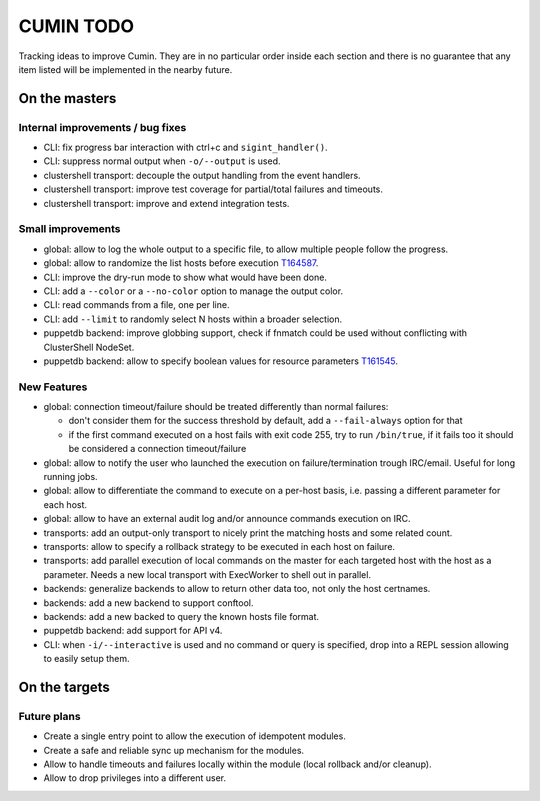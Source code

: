 ##########
CUMIN TODO
##########

Tracking ideas to improve Cumin. They are in no particular order inside each section and there is no guarantee that
any item listed will be implemented in the nearby future.

On the masters
==============

Internal improvements / bug fixes
---------------------------------

* CLI: fix progress bar interaction with ctrl+c and ``sigint_handler()``.
* CLI: suppress normal output when ``-o/--output`` is used.
* clustershell transport: decouple the output handling from the event handlers.
* clustershell transport: improve test coverage for partial/total failures and timeouts.
* clustershell transport: improve and extend integration tests.

Small improvements
------------------

* global: allow to log the whole output to a specific file, to allow multiple people follow the progress.
* global: allow to randomize the list hosts before execution `T164587`_.
* CLI: improve the dry-run mode to show what would have been done.
* CLI: add a ``--color`` or a ``--no-color`` option to manage the output color.
* CLI: read commands from a file, one per line.
* CLI: add ``--limit`` to randomly select N hosts within a broader selection.
* puppetdb backend: improve globbing support, check if fnmatch could be used without conflicting with ClusterShell
  NodeSet.
* puppetdb backend: allow to specify boolean values for resource parameters `T161545`_.

New Features
------------

* global: connection timeout/failure should be treated differently than normal failures:

  * don't consider them for the success threshold by default, add a ``--fail-always`` option for that
  * if the first command executed on a host fails with exit code 255, try to run ``/bin/true``, if it fails too it
    should be considered a connection timeout/failure

* global: allow to notify the user who launched the execution on failure/termination trough IRC/email. Useful for long
  running jobs.
* global: allow to differentiate the command to execute on a per-host basis, i.e. passing a different parameter for
  each host.
* global: allow to have an external audit log and/or announce commands execution on IRC.
* transports: add an output-only transport to nicely print the matching hosts and some related count.
* transports: allow to specify a rollback strategy to be executed in each host on failure.
* transports: add parallel execution of local commands on the master for each targeted host with the host as a
  parameter. Needs a new local transport with ExecWorker to shell out in parallel.
* backends: generalize backends to allow to return other data too, not only the host certnames.
* backends: add a new backend to support conftool.
* backends: add a new backed to query the known hosts file format.
* puppetdb backend: add support for API v4.
* CLI: when ``-i/--interactive`` is used and no command or query is specified, drop into a REPL session allowing to
  easily setup them.

On the targets
==============

Future plans
------------

* Create a single entry point to allow the execution of idempotent modules.
* Create a safe and reliable sync up mechanism for the modules.
* Allow to handle timeouts and failures locally within the module (local rollback and/or cleanup).
* Allow to drop privileges into a different user.


.. _`T159308`: https://phabricator.wikimedia.org/T159308
.. _`T161545`: https://phabricator.wikimedia.org/T161545
.. _`T164587`: https://phabricator.wikimedia.org/T164587
